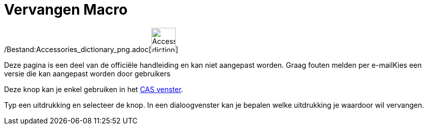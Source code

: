 = Vervangen Macro
:page-en: tools/Substitute_Tool
ifdef::env-github[:imagesdir: /nl/modules/ROOT/assets/images]

/Bestand:Accessories_dictionary_png.adoc[image:48px-Accessories_dictionary.png[Accessories
dictionary.png,width=48,height=48]]

Deze pagina is een deel van de officiële handleiding en kan niet aangepast worden. Graag fouten melden per
e-mail[.mw-selflink .selflink]##Kies een versie die kan aangepast worden door gebruikers##

Deze knop kan je enkel gebruiken in het xref:/CAS_venster.adoc[CAS venster].

Typ een uitdrukking en selecteer de knop. In een dialoogvenster kan je bepalen welke uitdrukking je waardoor wil
vervangen.
